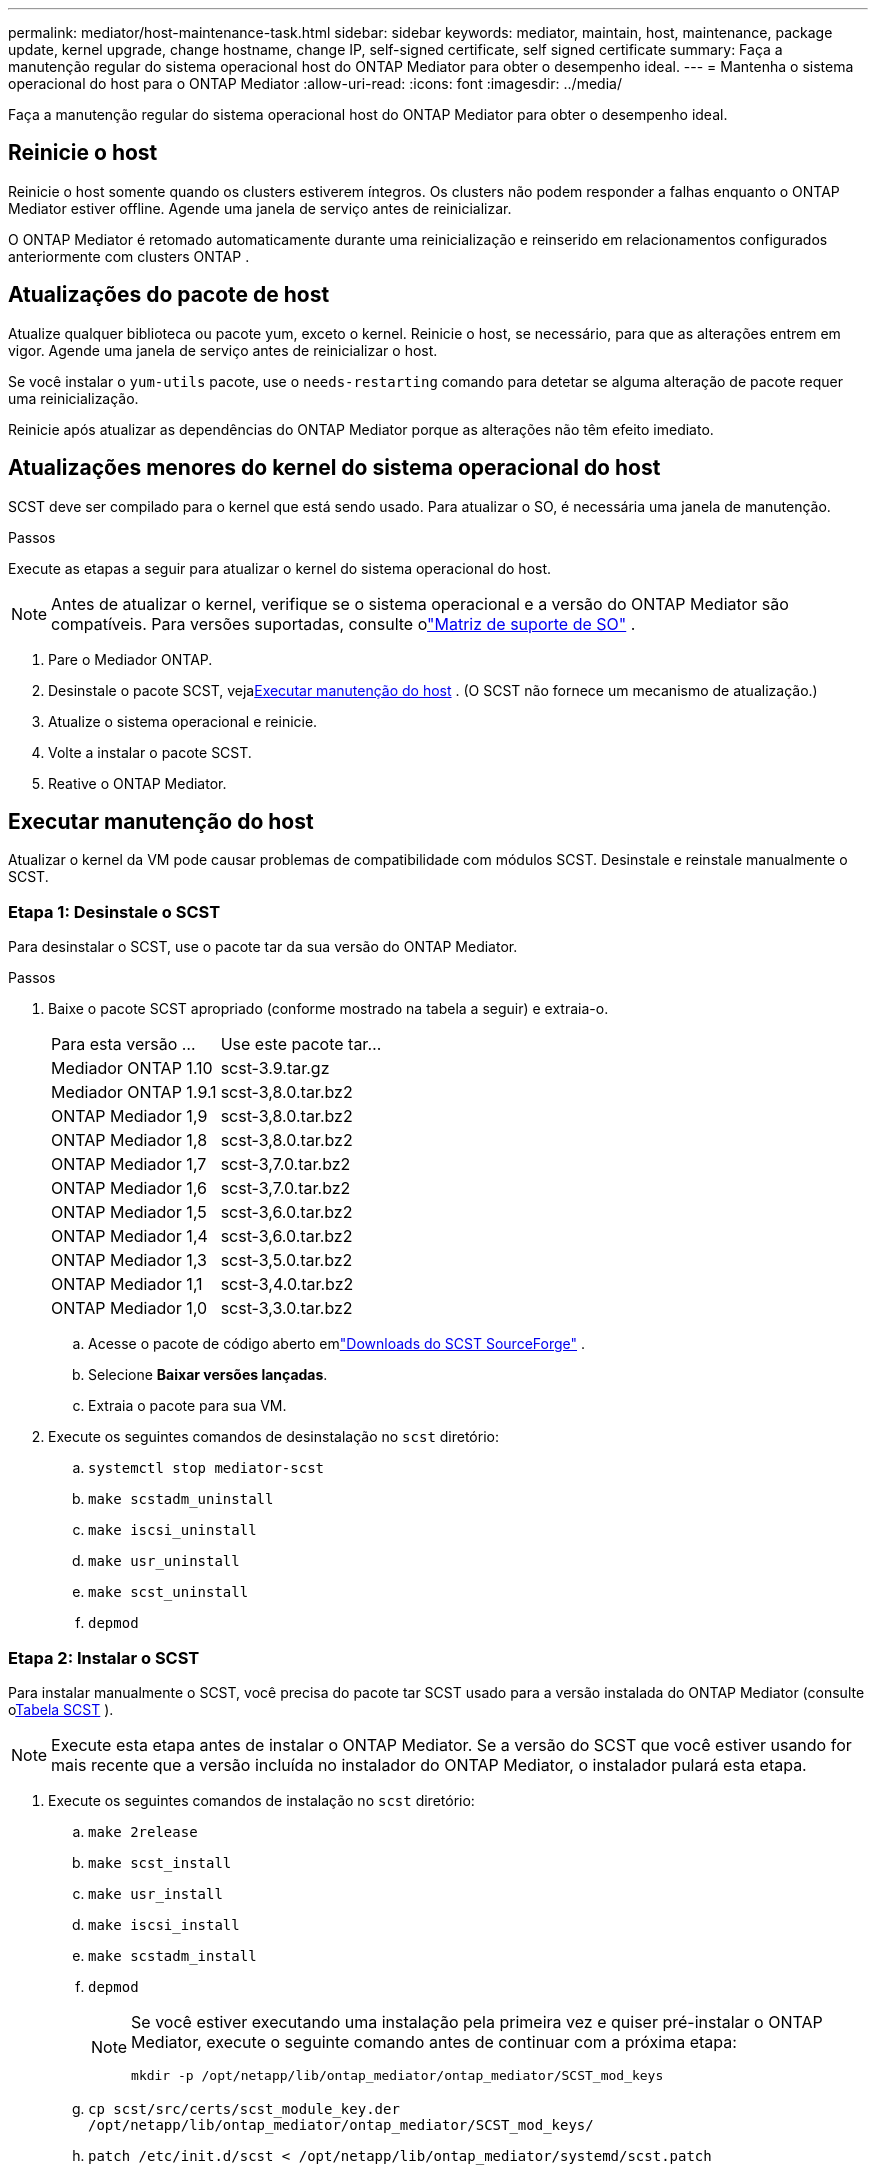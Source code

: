---
permalink: mediator/host-maintenance-task.html 
sidebar: sidebar 
keywords: mediator, maintain, host, maintenance, package update, kernel upgrade, change hostname, change IP, self-signed certificate, self signed certificate 
summary: Faça a manutenção regular do sistema operacional host do ONTAP Mediator para obter o desempenho ideal. 
---
= Mantenha o sistema operacional do host para o ONTAP Mediator
:allow-uri-read: 
:icons: font
:imagesdir: ../media/


[role="lead"]
Faça a manutenção regular do sistema operacional host do ONTAP Mediator para obter o desempenho ideal.



== Reinicie o host

Reinicie o host somente quando os clusters estiverem íntegros.  Os clusters não podem responder a falhas enquanto o ONTAP Mediator estiver offline.  Agende uma janela de serviço antes de reinicializar.

O ONTAP Mediator é retomado automaticamente durante uma reinicialização e reinserido em relacionamentos configurados anteriormente com clusters ONTAP .



== Atualizações do pacote de host

Atualize qualquer biblioteca ou pacote yum, exceto o kernel.  Reinicie o host, se necessário, para que as alterações entrem em vigor.  Agende uma janela de serviço antes de reinicializar o host.

Se você instalar o `yum-utils` pacote, use o `needs-restarting` comando para detetar se alguma alteração de pacote requer uma reinicialização.

Reinicie após atualizar as dependências do ONTAP Mediator porque as alterações não têm efeito imediato.



== Atualizações menores do kernel do sistema operacional do host

SCST deve ser compilado para o kernel que está sendo usado. Para atualizar o SO, é necessária uma janela de manutenção.

.Passos
Execute as etapas a seguir para atualizar o kernel do sistema operacional do host.


NOTE: Antes de atualizar o kernel, verifique se o sistema operacional e a versão do ONTAP Mediator são compatíveis.  Para versões suportadas, consulte olink:whats-new-concept.html#os-support-matrix["Matriz de suporte de SO"] .

. Pare o Mediador ONTAP.
. Desinstale o pacote SCST, veja<<Executar manutenção do host>> .  (O SCST não fornece um mecanismo de atualização.)
. Atualize o sistema operacional e reinicie.
. Volte a instalar o pacote SCST.
. Reative o ONTAP Mediator.




== Executar manutenção do host

Atualizar o kernel da VM pode causar problemas de compatibilidade com módulos SCST.  Desinstale e reinstale manualmente o SCST.



=== Etapa 1: Desinstale o SCST

Para desinstalar o SCST, use o pacote tar da sua versão do ONTAP Mediator.

.Passos
. Baixe o pacote SCST apropriado (conforme mostrado na tabela a seguir) e extraia-o.
+
[cols="50,50"]
|===


| Para esta versão ... | Use este pacote tar... 


 a| 
Mediador ONTAP 1.10
 a| 
scst-3.9.tar.gz



 a| 
Mediador ONTAP 1.9.1
 a| 
scst-3,8.0.tar.bz2



 a| 
ONTAP Mediador 1,9
 a| 
scst-3,8.0.tar.bz2



 a| 
ONTAP Mediador 1,8
 a| 
scst-3,8.0.tar.bz2



 a| 
ONTAP Mediador 1,7
 a| 
scst-3,7.0.tar.bz2



 a| 
ONTAP Mediador 1,6
 a| 
scst-3,7.0.tar.bz2



 a| 
ONTAP Mediador 1,5
 a| 
scst-3,6.0.tar.bz2



 a| 
ONTAP Mediador 1,4
 a| 
scst-3,6.0.tar.bz2



 a| 
ONTAP Mediador 1,3
 a| 
scst-3,5.0.tar.bz2



 a| 
ONTAP Mediador 1,1
 a| 
scst-3,4.0.tar.bz2



 a| 
ONTAP Mediador 1,0
 a| 
scst-3,3.0.tar.bz2

|===
+
.. Acesse o pacote de código aberto emlink:https://scst.sourceforge.net/downloads.html["Downloads do SCST SourceForge"^] .
.. Selecione *Baixar versões lançadas*.
.. Extraia o pacote para sua VM.


. Execute os seguintes comandos de desinstalação no `scst` diretório:
+
.. `systemctl stop mediator-scst`
.. `make scstadm_uninstall`
.. `make iscsi_uninstall`
.. `make usr_uninstall`
.. `make scst_uninstall`
.. `depmod`






=== Etapa 2: Instalar o SCST

Para instalar manualmente o SCST, você precisa do pacote tar SCST usado para a versão instalada do ONTAP Mediator (consulte o<<scst-bundle-table,Tabela SCST>> ).


NOTE: Execute esta etapa antes de instalar o ONTAP Mediator. Se a versão do SCST que você estiver usando for mais recente que a versão incluída no instalador do ONTAP Mediator, o instalador pulará esta etapa.

. Execute os seguintes comandos de instalação no `scst` diretório:
+
.. `make 2release`
.. `make scst_install`
.. `make usr_install`
.. `make iscsi_install`
.. `make scstadm_install`
.. `depmod`
+
[NOTE]
====
Se você estiver executando uma instalação pela primeira vez e quiser pré-instalar o ONTAP Mediator, execute o seguinte comando antes de continuar com a próxima etapa:

`mkdir -p /opt/netapp/lib/ontap_mediator/ontap_mediator/SCST_mod_keys`

====
.. `cp scst/src/certs/scst_module_key.der /opt/netapp/lib/ontap_mediator/ontap_mediator/SCST_mod_keys/`
.. `patch /etc/init.d/scst < /opt/netapp/lib/ontap_mediator/systemd/scst.patch`
+

NOTE: Se você pré-instalar o SCST antes do ONTAP Mediator durante uma primeira instalação, pule esta etapa.  O instalador aplica patches SCST relevantes.



. Opcionalmente, se o Secure Boot estiver ativado, antes de reiniciar, execute as seguintes etapas:
+
.. Determine cada nome de arquivo para o `scst_vdisk` , `scst` , e `iscsi_scst` módulos:
+
....
[root@localhost ~]# modinfo -n scst_vdisk
[root@localhost ~]# modinfo -n scst
[root@localhost ~]# modinfo -n iscsi_scst
....
.. Determine a versão do kernel:
+
....
[root@localhost ~]# uname -r
....
.. Assine cada arquivo de módulo com o kernel:
+
....
[root@localhost ~]# /usr/src/kernels/<KERNEL-RELEASE>/scripts/sign-file \sha256 \
/opt/netapp/lib/ontap_mediator/ontap_mediator/SCST_mod_keys/scst_module_key.priv \
/opt/netapp/lib/ontap_mediator/ontap_mediator/SCST_mod_keys/scst_module_key.der \
_module-filename_
....
.. Instale a chave UEFI com o firmware.
+
As instruções para instalar a chave UEFI estão localizadas em:

+
`/opt/netapp/lib/ontap_mediator/ontap_mediator/SCST_mod_keys/README.module-signing`

+
A chave UEFI gerada está localizada em:

+
`/opt/netapp/lib/ontap_mediator/ontap_mediator/SCST_mod_keys/scst_module_key.der`



. Reinicie o sistema:
+
`reboot`





== O host muda para o nome de host ou IP

.Sobre esta tarefa
* Execute esta tarefa no host Linux onde você instalou o ONTAP Mediator.
* Execute esta tarefa somente se os certificados autoassinados estiverem obsoletos porque o nome do host ou endereço IP foi alterado após a instalação do ONTAP Mediator.
* Depois que o certificado autoassinado temporário for substituído por um certificado confiável de terceiros, você _não_ usa esta tarefa para regenerar um certificado.  Se você não tiver um certificado autoassinado, não poderá usar este procedimento.


.Passo
Crie um certificado autoassinado temporário para o host atual:

. Reinicie o ONTAP Mediator:
+
`./make_self_signed_certs.sh overwrite`

+
[listing]
----
[root@xyz000123456 ~]# cd /opt/netapp/lib/ontap_mediator/ontap_mediator/server_config
[root@xyz000123456 server_config]# ./make_self_signed_certs.sh overwrite

Adding Subject Alternative Names to the self-signed server certificate
#
# OpenSSL example configuration file.
Generating self-signed certificates
Generating RSA private key, 4096 bit long modulus (2 primes)
..................................................................................................................................................................++++
........................................................++++
e is 65537 (0x010001)
Generating a RSA private key
................................................++++
.............................................................................................................................................++++
writing new private key to 'ontap_mediator_server.key'
-----
Signature ok
subject=C = US, ST = California, L = San Jose, O = "NetApp, Inc.", OU = ONTAP Core Software, CN = ONTAP Mediator, emailAddress = support@netapp.com
Getting CA Private Key

[root@xyz000123456 server_config]# systemctl restart ontap_mediator
----

